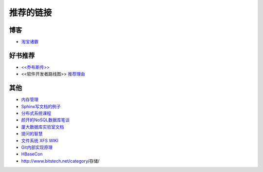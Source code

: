 推荐的链接
===================================

博客
----------------
* `淘宝诸霸 <http://blog.yufeng.info/ppt>`_

好书推荐
-------------------
* `<<乔布斯传>> <http://book.douban.com/subject/6798611/>`_
* <<软件开发者路线图>> `推荐理由 <http://blog.jobbole.com/57047/>`_

其他
----------------
* `内存管理 <http://www.memorymanagement.org/index.html>`_
* `Sphinx写文档的例子 <http://pm.readthedocs.org/>`_
* `分布式系统课程 <http://courses.engr.illinois.edu/cs525/>`_
* `颜开的NoSQL数据库笔谈 <http://sebug.net/paper/databases/nosql/Nosql.html>`_
* `厦大数据库实验室文档	<http://dblab.xmu.edu.cn/topic/research/documentation/>`_
* `提问的智慧 <http://www.wapm.cn/smart-questions/smart-questions-zh.html>`_
* `文件系统 XFS WIKI <http://xfs.org/index.php/Main_Page>`_
* `Git内部实现原理 <http://git-scm.com/book/zh/Git-内部原理>`_
* `HBaseCon <http://hbasecon.com/archive.html>`_
* http://www.bitstech.net/category/存储/

